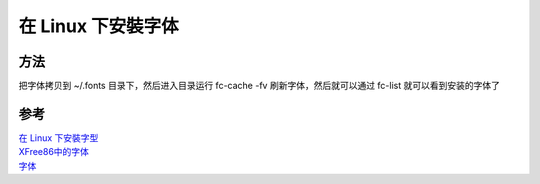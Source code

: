 在 Linux 下安裝字体
====================

方法
--------

把字体拷贝到 ~/.fonts 目录下，然后进入目录运行  fc-cache -fv 刷新字体，然后就可以通过 fc-list 就可以看到安装的字体了

参考
--------

| `在 Linux 下安裝字型 <http://ishm.idv.tw/?p=93>`_
| `XFree86中的字体 <http://man.chinaunix.net/linux/debian/debian_learning/ch07.html>`_
| `字体 <http://i.linuxtoy.org/docs/guide/ch19s07.html>`_